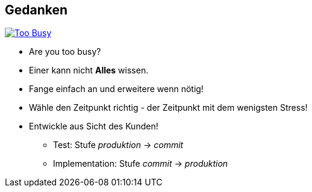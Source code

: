 :imagesdir: images

== Gedanken

image::are-you-too-busy-to-improve.png["Too Busy",float="right", link="https://gpsomas.wordpress.com/2013/10/09/reinventing-the-wheel-2/"]

* Are you too busy?
* Einer kann nicht *Alles* wissen.
* Fange einfach an und erweitere wenn nötig!
* Wähle den Zeitpunkt richtig - der Zeitpunkt mit dem wenigsten Stress!
* Entwickle aus Sicht des Kunden!
  ** Test: Stufe _produktion_ -> _commit_
  ** Implementation: Stufe _commit_ -> _produktion_